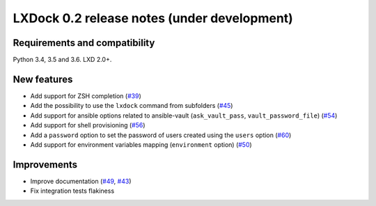 ############################################
LXDock 0.2 release notes (under development)
############################################

Requirements and compatibility
------------------------------

Python 3.4, 3.5 and 3.6. LXD 2.0+.

New features
------------

* Add support for ZSH completion (`#39 <https://github.com/lxdock/lxdock/pull/39>`_)
* Add the possibility to use the ``lxdock`` command from subfolders
  (`#45 <https://github.com/lxdock/lxdock/pull/45>`_)
* Add support for ansible options related to ansible-vault
  (``ask_vault_pass``, ``vault_password_file``)
  (`#54 <https://github.com/lxdock/lxdock/pull/54>`_)
* Add support for shell provisioning (`#56 <https://github.com/lxdock/lxdock/pull/56>`_)
* Add a ``password`` option to set the password of users created using the ``users`` option
  (`#60 <https://github.com/lxdock/lxdock/pull/60>`_)
* Add support for environment variables mapping (``environment`` option)
  (`#50 <https://github.com/lxdock/lxdock/pull/50>`_)

Improvements
------------

* Improve documentation (`#49 <https://github.com/lxdock/lxdock/pull/49>`_,
  `#43 <https://github.com/lxdock/lxdock/pull/43>`_)
* Fix integration tests flakiness
